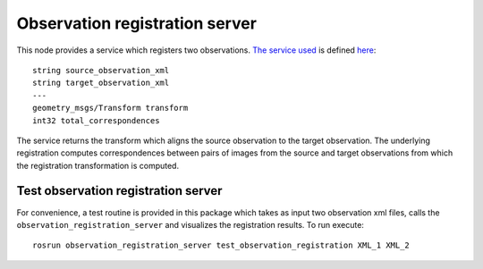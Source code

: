 Observation registration server
===============================

This node provides a service which registers two observations. `The
service
used <../observation_registration_services/srv/ObservationRegistrationService.srv>`__
is defined `here <../observation_registration_services>`__:

::


    string source_observation_xml
    string target_observation_xml
    ---
    geometry_msgs/Transform transform
    int32 total_correspondences

The service returns the transform which aligns the source observation to
the target observation. The underlying registration computes
correspondences between pairs of images from the source and target
observations from which the registration transformation is computed.

Test observation registration server
^^^^^^^^^^^^^^^^^^^^^^^^^^^^^^^^^^^^

For convenience, a test routine is provided in this package which takes
as input two observation xml files, calls the
``observation_registration_server`` and visualizes the registration
results. To run execute:

::

    rosrun observation_registration_server test_observation_registration XML_1 XML_2

